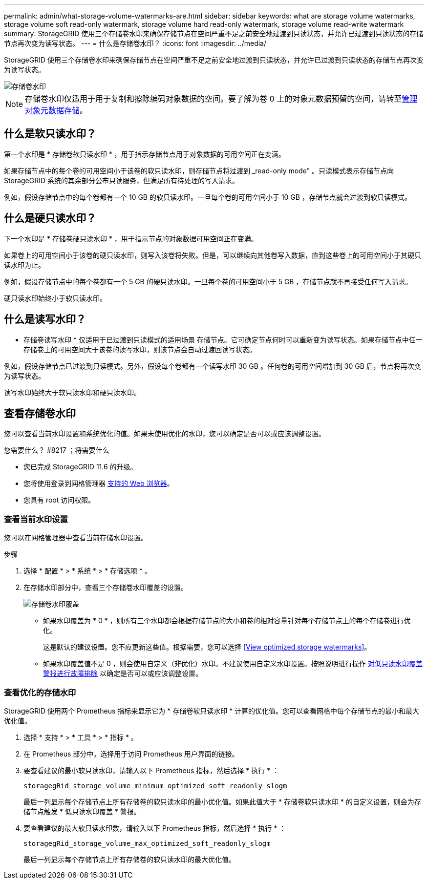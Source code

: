 ---
permalink: admin/what-storage-volume-watermarks-are.html 
sidebar: sidebar 
keywords: what are storage volume watermarks, storage volume soft read-only watermark, storage volume hard read-only watermark, storage volume read-write watermark 
summary: StorageGRID 使用三个存储卷水印来确保存储节点在空间严重不足之前安全地过渡到只读状态，并允许已过渡到只读状态的存储节点再次变为读写状态。 
---
= 什么是存储卷水印？
:icons: font
:imagesdir: ../media/


[role="lead"]
StorageGRID 使用三个存储卷水印来确保存储节点在空间严重不足之前安全地过渡到只读状态，并允许已过渡到只读状态的存储节点再次变为读写状态。

image::../media/storage_volume_watermarks.png[存储卷水印]


NOTE: 存储卷水印仅适用于用于复制和擦除编码对象数据的空间。要了解为卷 0 上的对象元数据预留的空间，请转至xref:managing-object-metadata-storage.adoc[管理对象元数据存储]。



== 什么是软只读水印？

第一个水印是 * 存储卷软只读水印 * ，用于指示存储节点用于对象数据的可用空间正在变满。

如果存储节点中的每个卷的可用空间小于该卷的软只读水印，则存储节点将过渡到 _read-only mode" 。只读模式表示存储节点向 StorageGRID 系统的其余部分公布只读服务，但满足所有待处理的写入请求。

例如，假设存储节点中的每个卷都有一个 10 GB 的软只读水印。一旦每个卷的可用空间小于 10 GB ，存储节点就会过渡到软只读模式。



== 什么是硬只读水印？

下一个水印是 * 存储卷硬只读水印 * ，用于指示节点的对象数据可用空间正在变满。

如果卷上的可用空间小于该卷的硬只读水印，则写入该卷将失败。但是，可以继续向其他卷写入数据，直到这些卷上的可用空间小于其硬只读水印为止。

例如，假设存储节点中的每个卷都有一个 5 GB 的硬只读水印。一旦每个卷的可用空间小于 5 GB ，存储节点就不再接受任何写入请求。

硬只读水印始终小于软只读水印。



== 什么是读写水印？

* 存储卷读写水印 * 仅适用于已过渡到只读模式的适用场景 存储节点。它可确定节点何时可以重新变为读写状态。如果存储节点中任一存储卷上的可用空间大于该卷的读写水印，则该节点会自动过渡回读写状态。

例如，假设存储节点已过渡到只读模式。另外，假设每个卷都有一个读写水印 30 GB 。任何卷的可用空间增加到 30 GB 后，节点将再次变为读写状态。

读写水印始终大于软只读水印和硬只读水印。



== 查看存储卷水印

您可以查看当前水印设置和系统优化的值。如果未使用优化的水印，您可以确定是否可以或应该调整设置。

.您需要什么？ #8217 ；将需要什么
* 您已完成 StorageGRID 11.6 的升级。
* 您将使用登录到网格管理器 xref:../admin/web-browser-requirements.adoc[支持的 Web 浏览器]。
* 您具有 root 访问权限。




=== 查看当前水印设置

您可以在网格管理器中查看当前存储水印设置。

.步骤
. 选择 * 配置 * > * 系统 * > * 存储选项 * 。
. 在存储水印部分中，查看三个存储卷水印覆盖的设置。
+
image::../media/storage-volume-watermark-overrides.png[存储卷水印覆盖]

+
** 如果水印覆盖为 * 0 * ，则所有三个水印都会根据存储节点的大小和卷的相对容量针对每个存储节点上的每个存储卷进行优化。
+
这是默认的建议设置。您不应更新这些值。根据需要，您可以选择 <<View optimized storage watermarks>>。

** 如果水印覆盖值不是 0 ，则会使用自定义（非优化）水印。不建议使用自定义水印设置。按照说明进行操作 xref:../monitor/troubleshoot-low-watermark-alert.adoc[对低只读水印覆盖警报进行故障排除] 以确定是否可以或应该调整设置。






=== 查看优化的存储水印

StorageGRID 使用两个 Prometheus 指标来显示它为 * 存储卷软只读水印 * 计算的优化值。您可以查看网格中每个存储节点的最小和最大优化值。

. 选择 * 支持 * > * 工具 * > * 指标 * 。
. 在 Prometheus 部分中，选择用于访问 Prometheus 用户界面的链接。
. 要查看建议的最小软只读水印，请输入以下 Prometheus 指标，然后选择 * 执行 * ：
+
`storagegRid_storage_volume_minimum_optimized_soft_readonly_slogm`

+
最后一列显示每个存储节点上所有存储卷的软只读水印的最小优化值。如果此值大于 * 存储卷软只读水印 * 的自定义设置，则会为存储节点触发 * 低只读水印覆盖 * 警报。

. 要查看建议的最大软只读水印数，请输入以下 Prometheus 指标，然后选择 * 执行 * ：
+
`storagegRid_storage_volume_max_optimized_soft_readonly_slogm`

+
最后一列显示每个存储节点上所有存储卷的软只读水印的最大优化值。


